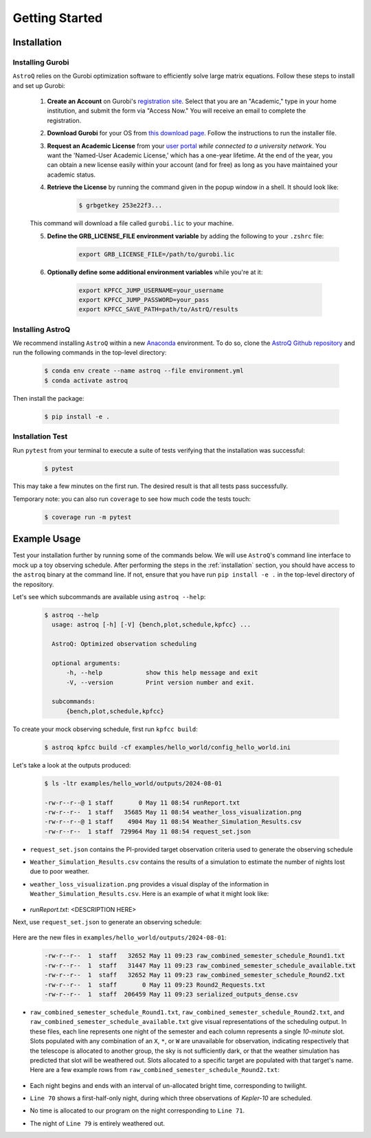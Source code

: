 .. _getting_started:

Getting Started
===============

.. _installation:

Installation
++++++++++++

    
Installing Gurobi
------------------

``AstroQ`` relies on the Gurobi optimization software to efficiently solve large matrix equations.
Follow these steps to install and set up Gurobi:

    1. **Create an Account** on Gurobi's `registration site <https://portal.gurobi.com/iam/register/>`_. Select that you are an "Academic," type in your home institution, and submit the form via "Access Now." You will receive an email to complete the registration.
    
    2. **Download Gurobi** for your OS from `this download page <https://www.gurobi.com/downloads/gurobi-software/>`_. Follow the instructions to run the installer file.
    
    3. **Request an Academic License** from your `user portal <https://portal.gurobi.com/iam/login/?target=https%3A%2F%2Fportal.gurobi.com%2Fiam%2Flicenses%2Frequest%2F>`_ *while connected to a university network*. You want the 'Named-User Academic License,' which has a one-year lifetime. At the end of the year, you can obtain a new license easily within your account (and for free) as long as you have maintained your academic status.
    
    4. **Retrieve the License** by running the command given in the popup window in a shell. It should look like:
        .. code-block:: bash

            $ grbgetkey 253e22f3...
        
    This command will download a file called ``gurobi.lic`` to your machine.
    
    5. **Define the GRB_LICENSE_FILE environment variable** by adding the following to your ``.zshrc`` file:
        .. code-block:: bash

            export GRB_LICENSE_FILE=/path/to/gurobi.lic
            
    6. **Optionally define some additional environment variables** while you're at it:
    
        .. code-block:: bash

            export KPFCC_JUMP_USERNAME=your_username
            export KPFCC_JUMP_PASSWORD=your_pass
            export KPFCC_SAVE_PATH=path/to/AstrQ/results


Installing AstroQ
------------------

We recommend installing ``AstroQ`` within a new 
`Anaconda <https://www.anaconda.com/download>`_ environment. 
To do so, clone the `AstroQ Github repository <https://github.com/jluby127/AstroQ>`_ 
and run the following commands in the top-level directory:

    .. code-block:: bash

        $ conda env create --name astroq --file environment.yml
        $ conda activate astroq

Then install the package:
        
    .. code-block:: bash

        $ pip install -e .
        
        
Installation Test
------------------
        
Run ``pytest`` from your terminal to execute a suite of tests verifying that the installation was successful:

    .. code-block:: bash

        $ pytest

This may take a few minutes on the first run. The desired result is that all tests pass successfully.
        
Temporary note: you can also run ``coverage`` to see how much code the tests touch:

    .. code-block:: bash

        $ coverage run -m pytest
        

Example Usage
+++++++++++++

Test your installation further by running some of the commands below. We will use ``AstroQ``'s command line interface to mock up a toy observing schedule. After performing the steps in the :ref:`installation` section, you should have access to the ``astroq`` binary at the command line. If not, ensure that you have run ``pip install -e .`` in the top-level directory of the repository.

Let's see which subcommands are available using ``astroq --help``:

    .. code-block:: bash

        $ astroq --help
          usage: astroq [-h] [-V] {bench,plot,schedule,kpfcc} ...

          AstroQ: Optimized observation scheduling

          optional arguments:
              -h, --help            show this help message and exit
              -V, --version         Print version number and exit.

          subcommands:
              {bench,plot,schedule,kpfcc}


To create your mock observing schedule, first run ``kpfcc build``:

    .. code-block:: bash
    
        $ astroq kpfcc build -cf examples/hello_world/config_hello_world.ini
        
Let's take a look at the outputs produced:

    .. code-block:: bash
    
        $ ls -ltr examples/hello_world/outputs/2024-08-01
        
        -rw-r--r--@ 1 staff       0 May 11 08:54 runReport.txt
        -rw-r--r--  1 staff   35685 May 11 08:54 weather_loss_visualization.png
        -rw-r--r--@ 1 staff    4904 May 11 08:54 Weather_Simulation_Results.csv
        -rw-r--r--  1 staff  729964 May 11 08:54 request_set.json
      
- ``request_set.json`` contains the PI-provided target observation criteria used to generate the observing schedule
- ``Weather_Simulation_Results.csv`` contains the results of a simulation to estimate the number of nights lost due to poor weather.
- ``weather_loss_visualization.png`` provides a visual display of the information in ``Weather_Simulation_Results.csv``. Here is an example of what it might look like:

    .. image:: plots/weather_loss_visualization.png
- `runReport.txt`: <DESCRIPTION HERE>
        
Next, use ``request_set.json`` to generate an observing schedule:

    .. code-block:: bash
        $ astroq schedule -cf examples/hello_world/config_hello_world.ini -rf examples/hello_world/outputs/2024-08-01/request_set.json
        

Here are the new files in ``examples/hello_world/outputs/2024-08-01``:

    .. code-block:: bash
        
        -rw-r--r--  1  staff   32652 May 11 09:23 raw_combined_semester_schedule_Round1.txt
        -rw-r--r--  1  staff   31447 May 11 09:23 raw_combined_semester_schedule_available.txt
        -rw-r--r--  1  staff   32652 May 11 09:23 raw_combined_semester_schedule_Round2.txt
        -rw-r--r--  1  staff       0 May 11 09:23 Round2_Requests.txt
        -rw-r--r--  1  staff  206459 May 11 09:23 serialized_outputs_dense.csv

- ``raw_combined_semester_schedule_Round1.txt``, ``raw_combined_semester_schedule_Round2.txt``, and ``raw_combined_semester_schedule_available.txt`` give visual representations of the scheduling output. In these files, each line represents one night of the semester and each column represents a single *10-minute* slot. Slots populated with any combination of an ``X``, ``*``, or ``W`` are unavailable for observation, indicating respectively that the telescope is allocated to another group, the sky is not sufficiently dark, or that the weather simulation has predicted that slot will be weathered out. Slots allocated to a specific target are populated with that target's name. Here are a few example rows from ``raw_combined_semester_schedule_Round2.txt``:

    .. image:: plots/schedule_Round2_screenshot.png

- Each night begins and ends with an interval of un-allocated bright time, corresponding to twilight.
- ``Line 70`` shows a first-half-only night, during which three observations of `Kepler-10` are scheduled.
- No time is allocated to our program on the night corresponding to ``Line 71``.
- The night of ``Line 79`` is entirely weathered out.
        
        
        
        
